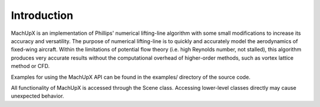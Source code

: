 Introduction
============

MachUpX is an implementation of Phillips' numerical lifting-line algorithm with some small modifications to increase its accuracy and versatility. The purpose of numerical lifting-line is to quickly and accurately model the aerodynamics of fixed-wing aircraft. Within the limitations of potential flow theory (i.e. high Reynolds number, not stalled), this algorithm produces very accurate results without the computational overhead of higher-order methods, such as vortex lattice method or CFD.

Examples for using the MachUpX API can be found in the examples/ directory of the source code.

All functionality of MachUpX is accessed through the Scene class. Accessing lower-level classes directly may cause unexpected behavior.